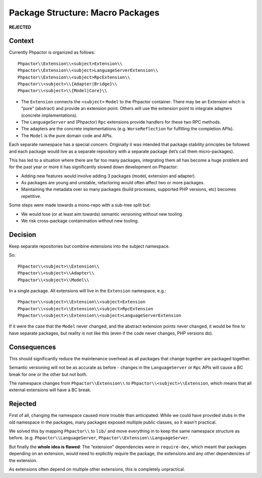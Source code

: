 Package Structure: Macro Packages
=================================

**REJECTED**

Context
-------

Currently Phpactor is organized as follows:

::

   Phpactor\\Extension\\<subject>Extension\\
   Phpactor\\Extension\\<subject>LanguageServerExtension\\
   Phpactor\\Extension\\<subject>RpcExtension\\
   Phpactor\\<subject>\\{Adapter|Bridge}\\
   Phpactor\\<subject>\\{Model|Core}\\

-  The ``Extension`` connects the ``<subject>`` ``Model`` to the
   Phpactor container. There may be an Extension which is “pure”
   (abstract) and provide an extension point. Others will use the
   extension point to integrate adapters (concrete implementations).
-  The ``LanguageServer`` and (Phpactor) ``Rpc`` extensions provide
   handlers for these two RPC methods.
-  The adapters are the concrete implementations
   (e.g. ``WorseReflection`` for fulfilling the completion APIs).
-  The ``Model`` is the pure domain code and APIs.

Each separate namespace has a special concern. Originally it was
intended that package stability principles be followed and each package
would live as a separate repository with a separate package (let’s call
them micro-packages).

This has led to a situation where there are far too many packages,
integrating them all has become a huge problem and for the past year or
more it has significantly slowed down development on Phpactor:

-  Adding new features would involve adding 3 packages (model, extension
   and adapter).
-  As packages are young and unstable, refactoring would often affect
   two or more packages.
-  Maintaining the metadata over so many packages (build processes,
   supported PHP versions, etc) becomes repetitive.

Some steps were made towards a mono-repo with a sub-tree split but:

-  We would lose (or at least aim towards) semantic versioning without
   new tooling.
-  We risk cross-package contamination without new tooling.

Decision
--------

Keep separate repositories but combine extensions into the subject
namespace.

So:

::

   Phpactor\\<subject>\\Extension\\
   Phpactor\\<subject>\\Adapter\\
   Phpactor\\<subject>\\Model\\

In a single package. All extensions will live in the ``Extension``
namespace, e.g.:

::

   Phpactor\\<subject>\\Extension\\<subject>Extension
   Phpactor\\<subject>\\Extension\\<subject>RpcExtension
   Phpactor\\<subject>\\Extension\\<subject>LanguageServerExtension

If it were the case that the ``Model`` never changed, and the abstract
extension points never changed, it would be fine to have separate
packages, but reality is not like this (even if the code never changes,
PHP versions do).

Consequences
------------

This should significantly reduce the maintenance overhead as all
packages that change together are packaged together.

Semantic versioning will not be as accurate as before - changes in the
``LanguageServer`` or ``Rpc`` APIs will cause a BC break for one or the
other but not both.

The namespace changes from ``Phpactor\\Extension\\`` to
``Phpactor\\<subject>\\Extension``, which means that all external
extensions will have a BC break.

Rejected
--------

First of all, changing the namespace caused more trouble than
anticipated. While we could have provided stubs in the old namespace in
the packages, many packages exposed multiple public classes, so it
wasn’t practical.

We solved this by mapping ``Phpactor\\`` to ``lib/`` and move everything
in to keep the same namespace structure as before.
(e.g. ``Phpactor\\LanguageServer``,
``Phpactor\\Extension\\LanguageServer``.

But finally the **whole idea is flawed**: The “extension” dependencies
were in ``require-dev``, which meant that packages depending on an
extension, would need to explicitly require the package, the extensions
and any other dependencies of the extension.

As extensions often depend on multiple other extensions, this is
completely unpractical.
